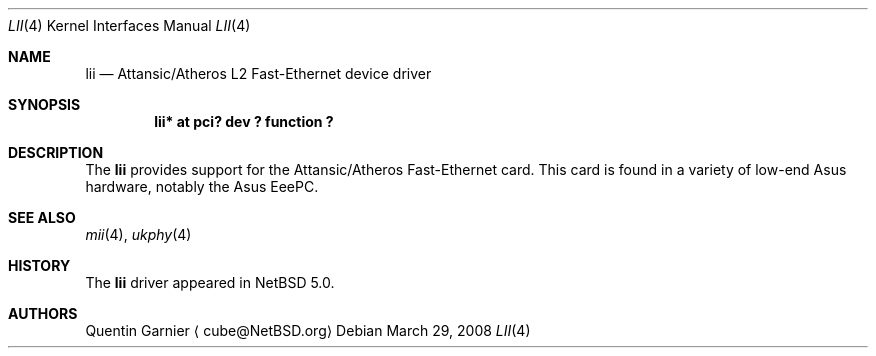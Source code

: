 .\" $NetBSD$
.\"
.\" Copyright (c) 2008 The NetBSD Foundation, Inc.
.\" All rights reserved.
.\"
.\" This code is derived from software contributed to The NetBSD Foundation
.\" by Matt Fleming.
.\"
.\" Redistribution and use in source and binary forms, with or without
.\" modification, are permitted provided that the following conditions
.\" are met:
.\" 1. Redistributions of source code must retain the above copyright
.\"    notice, this list of conditions and the following disclaimer.
.\" 2. Redistributions in binary form must reproduce the above copyright
.\"    notice, this list of conditions and the following disclaimer in the
.\"    documentation and/or other materials provided with the distribution.
.\"
.\" THIS SOFTWARE IS PROVIDED BY THE NETBSD FOUNDATION, INC. AND CONTRIBUTORS
.\" ``AS IS'' AND ANY EXPRESS OR IMPLIED WARRANTIES, INCLUDING, BUT NOT LIMITED
.\" TO, THE IMPLIED WARRANTIES OF MERCHANTABILITY AND FITNESS FOR A PARTICULAR
.\" PURPOSE ARE DISCLAIMED.  IN NO EVENT SHALL THE FOUNDATION OR CONTRIBUTORS
.\" BE LIABLE FOR ANY DIRECT, INDIRECT, INCIDENTAL, SPECIAL, EXEMPLARY, OR
.\" CONSEQUENTIAL DAMAGES (INCLUDING, BUT NOT LIMITED TO, PROCUREMENT OF
.\" SUBSTITUTE GOODS OR SERVICES; LOSS OF USE, DATA, OR PROFITS; OR BUSINESS
.\" INTERRUPTION) HOWEVER CAUSED AND ON ANY THEORY OF LIABILITY, WHETHER IN
.\" CONTRACT, STRICT LIABILITY, OR TORT (INCLUDING NEGLIGENCE OR OTHERWISE)
.\" ARISING IN ANY WAY OUT OF THE USE OF THIS SOFTWARE, EVEN IF ADVISED OF THE
.\" POSSIBILITY OF SUCH DAMAGE.
.\"
.Dd March 29, 2008
.Dt LII 4
.Os
.Sh NAME
.Nm lii
.Nd Attansic/Atheros L2 Fast-Ethernet device driver
.Sh SYNOPSIS
.Cd "lii* at pci? dev ? function ?"
.Sh DESCRIPTION
The
.Nm
provides support for the Attansic/Atheros Fast-Ethernet card.
This card is found in a variety of low-end Asus hardware, notably the
Asus EeePC.
.Sh SEE ALSO
.Xr mii 4 ,
.Xr ukphy 4
.Sh HISTORY
The
.Nm
driver appeared in
.Nx 5.0 .
.Sh AUTHORS
.An Quentin Garnier
.Aq cube@NetBSD.org
